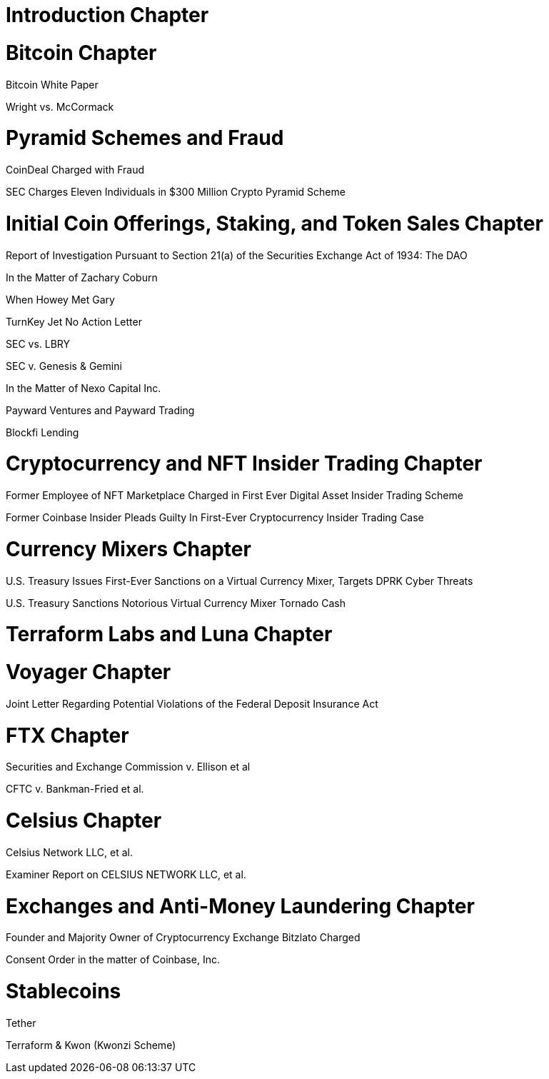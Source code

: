 
= Introduction Chapter =

= Bitcoin Chapter =

Bitcoin White Paper

Wright vs. McCormack

= Pyramid Schemes and Fraud =

CoinDeal Charged with Fraud

SEC Charges Eleven Individuals in $300 Million Crypto Pyramid Scheme


= Initial Coin Offerings, Staking, and Token Sales Chapter =

Report of Investigation Pursuant to Section 21(a) of the Securities Exchange Act of 1934: 
The DAO

In the Matter of Zachary Coburn

When Howey Met Gary

TurnKey Jet No Action Letter

SEC vs. LBRY

SEC v. Genesis & Gemini

In the Matter of Nexo Capital Inc.

Payward Ventures and Payward Trading

Blockfi Lending

= Cryptocurrency and NFT Insider Trading Chapter =

Former Employee of NFT Marketplace Charged in First Ever Digital Asset Insider Trading Scheme

Former Coinbase Insider Pleads Guilty In First-Ever Cryptocurrency Insider Trading Case

= Currency Mixers Chapter =

U.S. Treasury Issues First-Ever Sanctions on a Virtual Currency Mixer, Targets DPRK Cyber Threats

U.S. Treasury Sanctions Notorious Virtual Currency Mixer Tornado Cash

= Terraform Labs and Luna Chapter =



= Voyager Chapter = 

Joint Letter Regarding Potential Violations of the Federal Deposit Insurance Act

= FTX Chapter =

Securities and Exchange Commission v. Ellison et al

CFTC v. Bankman-Fried et al.

= Celsius Chapter = 

Celsius Network LLC, et al.

Examiner Report on CELSIUS NETWORK LLC, et al.

= Exchanges and Anti-Money Laundering Chapter =

Founder and Majority Owner of Cryptocurrency Exchange Bitzlato Charged

Consent Order in the matter of Coinbase, Inc.

= Stablecoins =

Tether

Terraform & Kwon (Kwonzi Scheme)



